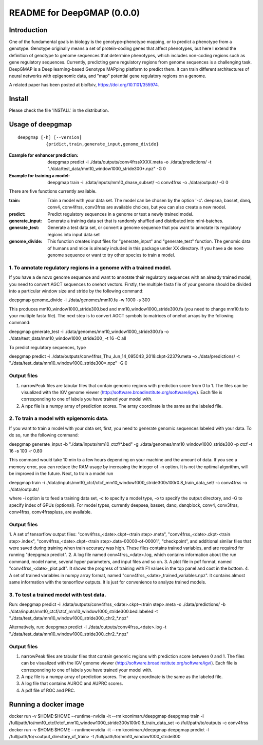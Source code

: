 ===========================
README for DeepGMAP (0.0.0)
===========================

Introduction
============
One of the fundamental goals in biology is the genotype-phenotype mapping, or to predict a phenotype from a genotype. Genotype originally means \
a set of protein-coding genes that affect phenotypes, but here I extend the definition of genotype to genome sequences that determine phenotypes, \
which includes non-coding regions such as gene regulatory sequences. Currently, predicting gene regulatory regions from genome sequences is a \
challenging task. DeepGMAP is a Deep learning-based Genotype MAPping platform to predict them. It can train different architectures of neural \
networks with epigenomic data, and "map" potential gene regulatory regions on a genome.

A related paper has been posted at bioRxiv, https://doi.org/10.1101/355974.

Install
=======

Please check the file 'INSTALL' in the distribution.

Usage of deepgmap
=================

::

  deepgmap [-h] [--version]
             {pridict,train,generate_input,genome_divide}

:Example for enhancer prediction: deepgmap predict -i ./data/outputs/conv4frssXXXX.meta -o ./data/predictions/ -t "./data/test_data/mm10_window1000_stride300*.npz" -G 0

:Example for training a model: deepgmap train -i ./data/inputs/mm10_dnase_subset/ -c conv4frss -o ./data/outputs/ -G 0

There are five functions currently available.

:train:				Train a model with your data set. The model can be chosen by the option '-c'. deepsea, basset, danq, conv4, conv4frss, conv3frss are available choices, but you can also create a new model.
:predict:			Predict regulatory sequences in a genome or test a newly trained model.
:generate_input:	Generate a training data set that is randomly shuffled and distributed into mini-batches.
:generate_test:		Generate a test data set, or convert a genome sequence that you want to annotate its regulatory regions into input data set 
:genome_divide:		This function creates input files for "generate_input" and "generate_test" function. The genomic data of humans and mice is already included in this package under XX directory. If you have a de novo genome sequence or want to try other species to train a model.  



1. To annotate regulatory regions in a genome with a trained model. 
~~~~~~~~~~~~~~~~~~~~~~~~~~~~~~~~~~~~~~~~~~~~~~~~~~~~~~~~~~~~~~~~~~~

If you have a de novo genome sequence and want to annotate their regulatory sequences with an already trained model, you need to convert AGCT sequences to onehot vectors.
Firstly, the multiple fasta file of your genome should be divided into a particular window size and stride by the following command:

deepgmap genome_divide -i ./data/genomes/mm10.fa -w 1000 -s 300

This produces mm10_window1000_stride300.bed and mm10_window1000_stride300.fa (you need to change mm10.fa to your multiple fasta file).
The next step is to convert AGCT symbols to matrices of onehot arrays by the following command:

deepgmap generate_test -i ./data/genomes/mm10_window1000_stride300.fa -o ./data/test_data/mm10_window1000_stride300_ -t 16 -C all


To predict regulatory sequences, type

deepgmap predict -i ./data/outputs/conv4frss_Thu_Jun_14_095043_2018.ckpt-22379.meta -o ./data/predictions/ -t "./data/test_data/mm10_window1000_stride300*.npz" -G 0


Output files
~~~~~~~~~~~~

1. narrowPeak files are tabular files that contain genomic regions with prediction score from 0 to 1. 
   The files can be visualized with the IGV genome viewer (http://software.broadinstitute.org/software/igv/).
   Each file is corresponding to one of labels you have trained your model with.
2. A npz file is a numpy array of prediction scores. The array coordinate is the same as the labeled file.


2. To train a model with epigenomic data.
~~~~~~~~~~~~~~~~~~~~~~~~~~~~~~~~~~~~~~~~~
If you want to train a model with your data set, first, you need to generate genomic sequences labeled with your data. To do so, run the following command: 

deepgmap generate_input -b "./data/inputs/mm10_ctcf/*.bed" -g ./data/genomes/mm10_window1000_stride300 -p ctcf -t 16 -s 100 -r 0.80

This command would take 10 min to a few hours depending on your machine and the amount of data. If you see a memory error, you can reduce the RAM usage by increasing the 
integer of -n option. It is not the optimal algorithm, will be improved in the future. Next, to train a model run 

deepgmap train -i ./data/inputs/mm10_ctcf/ctcf_mm10_window1000_stride300s100r0.8_train_data_set/ -c conv4frss -o ./data/outputs/

where -i option is to feed a training data set, -c to specify a model type, -o to specify the output directory, and -G to specify index of GPUs (optional). For model types, 
currently deepsea, basset, danq, danqblock, conv4, conv3frss, conv4frss, conv4frsspluss, are available.
   

Output files
~~~~~~~~~~~~

1. A set of tensorflow output files: "conv4frss_<date>.ckpt-<train step>.meta", "conv4frss_<date>.ckpt-<train step>.index", 
"conv4frss_<date>.ckpt-<train step>.data-00000-of-00001", "checkpoint", and additional similar files that were saved during training when train 
accuracy was high. These files contains trained variables, and are required for running "deepgmap predict".  
2. A log file named conv4frss_<date>.log, which contains information about the run command, model name, several hyper parameters, and input files and so on.
3. A plot file in pdf format, named "conv4frss_<date>_plot.pdf". It shows the progress of training with F1 values in the top panel and cost in the bottom.
4. A set of trained variables in numpy array format, named "conv4frss_<date>_trained_variables.npz". It contains almost same information with the tensorflow outputs.
It is just for convenience to analyze trained models.


3. To test a trained model with test data.
~~~~~~~~~~~~~~~~~~~~~~~~~~~~~~~~~~~~~~~~~
Run:
deepgmap predict -i ./data/outputs/conv4frss_<date>.ckpt-<train step>.meta -o ./data/predictions/ -b ./data/inputs/mm10_ctcf/ctcf_mm10_window1000_stride300.bed.labeled 
-t "./data/test_data/mm10_window1000_stride300_chr2_*.npz"

Alternatively, run:
deepgmap predict -l ./data/outputs/conv4frss_<date>.log -t "./data/test_data/mm10_window1000_stride300_chr2_*.npz"

Output files
~~~~~~~~~~~~
1. narrowPeak files are tabular files that contain genomic regions with prediction score between 0 and 1. 
   The files can be visualized with the IGV genome viewer (http://software.broadinstitute.org/software/igv/).
   Each file is corresponding to one of labels you have trained your model with.
2. A npz file is a numpy array of prediction scores. The array coordinate is the same as the labeled file.
3. A log file that contains AUROC and AUPRC scores.
4. A pdf file of ROC and PRC.

Running a docker image
======================
docker run -v $HOME:$HOME --runtime=nvidia -it --rm koonimaru/deepgmap deepgmap train -i /full/path/to/mm10_ctcf/ctcf_mm10_window1000_stride300s100r0.8_train_data_set -o /full/path/to/outputs -c conv4frss
docker run -v $HOME:$HOME --runtime=nvidia -it --rm koonimaru/deepgmap deepgmap predict -l /full/path/to/<output_directory_of_train> -t /full/path/to/mm10_window1000_stride300

